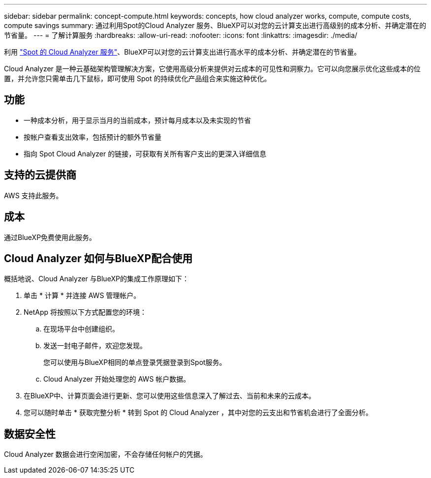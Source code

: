---
sidebar: sidebar 
permalink: concept-compute.html 
keywords: concepts, how cloud analyzer works, compute, compute costs, compute savings 
summary: 通过利用Spot的Cloud Analyzer 服务、BlueXP可以对您的云计算支出进行高级别的成本分析、并确定潜在的节省量。 
---
= 了解计算服务
:hardbreaks:
:allow-uri-read: 
:nofooter: 
:icons: font
:linkattrs: 
:imagesdir: ./media/


[role="lead"]
利用 https://spot.io/products/cloud-analyzer/["Spot 的 Cloud Analyzer 服务"^]、BlueXP可以对您的云计算支出进行高水平的成本分析、并确定潜在的节省量。

Cloud Analyzer 是一种云基础架构管理解决方案，它使用高级分析来提供对云成本的可见性和洞察力。它可以向您展示优化这些成本的位置，并允许您只需单击几下鼠标，即可使用 Spot 的持续优化产品组合来实施这种优化。



== 功能

* 一种成本分析，用于显示当月的当前成本，预计每月成本以及未实现的节省
* 按帐户查看支出效率，包括预计的额外节省量
* 指向 Spot Cloud Analyzer 的链接，可获取有关所有客户支出的更深入详细信息




== 支持的云提供商

AWS 支持此服务。



== 成本

通过BlueXP免费使用此服务。



== Cloud Analyzer 如何与BlueXP配合使用

概括地说、Cloud Analyzer 与BlueXP的集成工作原理如下：

. 单击 * 计算 * 并连接 AWS 管理帐户。
. NetApp 将按照以下方式配置您的环境：
+
.. 在现场平台中创建组织。
.. 发送一封电子邮件，欢迎您发现。
+
您可以使用与BlueXP相同的单点登录凭据登录到Spot服务。

.. Cloud Analyzer 开始处理您的 AWS 帐户数据。


. 在BlueXP中、计算页面会进行更新、您可以使用这些信息深入了解过去、当前和未来的云成本。
. 您可以随时单击 * 获取完整分析 * 转到 Spot 的 Cloud Analyzer ，其中对您的云支出和节省机会进行了全面分析。




== 数据安全性

Cloud Analyzer 数据会进行空闲加密，不会存储任何帐户的凭据。
